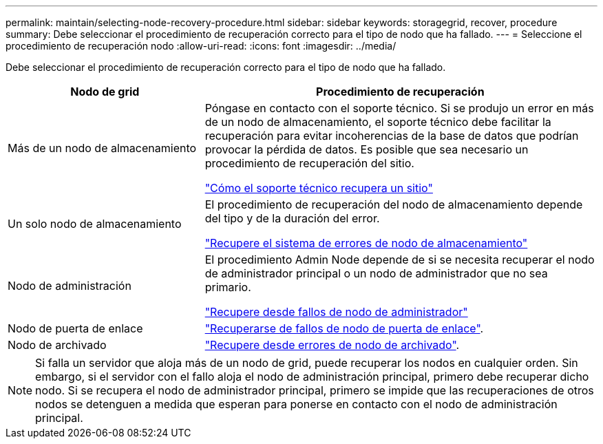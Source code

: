 ---
permalink: maintain/selecting-node-recovery-procedure.html 
sidebar: sidebar 
keywords: storagegrid, recover, procedure 
summary: Debe seleccionar el procedimiento de recuperación correcto para el tipo de nodo que ha fallado. 
---
= Seleccione el procedimiento de recuperación nodo
:allow-uri-read: 
:icons: font
:imagesdir: ../media/


[role="lead"]
Debe seleccionar el procedimiento de recuperación correcto para el tipo de nodo que ha fallado.

[cols="1a,2a"]
|===
| Nodo de grid | Procedimiento de recuperación 


 a| 
Más de un nodo de almacenamiento
 a| 
Póngase en contacto con el soporte técnico. Si se produjo un error en más de un nodo de almacenamiento, el soporte técnico debe facilitar la recuperación para evitar incoherencias de la base de datos que podrían provocar la pérdida de datos. Es posible que sea necesario un procedimiento de recuperación del sitio.

link:how-site-recovery-is-performed-by-technical-support.html["Cómo el soporte técnico recupera un sitio"]



 a| 
Un solo nodo de almacenamiento
 a| 
El procedimiento de recuperación del nodo de almacenamiento depende del tipo y de la duración del error.

link:recovering-from-storage-node-failures.html["Recupere el sistema de errores de nodo de almacenamiento"]



 a| 
Nodo de administración
 a| 
El procedimiento Admin Node depende de si se necesita recuperar el nodo de administrador principal o un nodo de administrador que no sea primario.

link:recovering-from-admin-node-failures.html["Recupere desde fallos de nodo de administrador"]



 a| 
Nodo de puerta de enlace
 a| 
link:recovering-from-gateway-node-failures.html["Recuperarse de fallos de nodo de puerta de enlace"].



 a| 
Nodo de archivado
 a| 
link:recovering-from-archive-node-failures.html["Recupere desde errores de nodo de archivado"].

|===

NOTE: Si falla un servidor que aloja más de un nodo de grid, puede recuperar los nodos en cualquier orden. Sin embargo, si el servidor con el fallo aloja el nodo de administración principal, primero debe recuperar dicho nodo. Si se recupera el nodo de administrador principal, primero se impide que las recuperaciones de otros nodos se detenguen a medida que esperan para ponerse en contacto con el nodo de administración principal.
